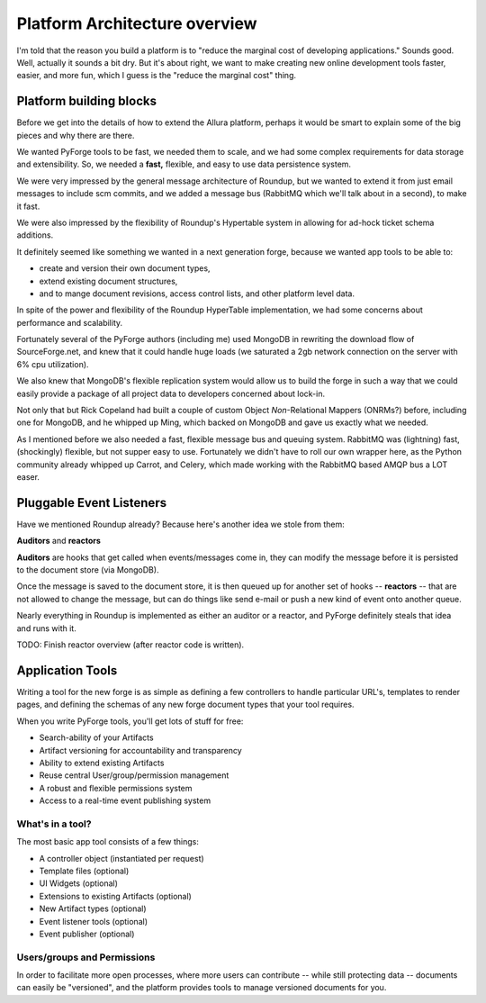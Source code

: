 Platform Architecture overview
===================================

I'm told that the reason you build a platform is to "reduce the marginal cost 
of developing applications."  Sounds good.   Well, actually it sounds a bit 
dry.  But it's about right, we want to make creating new online development 
tools faster, easier, and more fun, which I guess is the "reduce the marginal 
cost" thing.

Platform building blocks
---------------------------------------------------------------------

Before we get into the details of how to extend the Allura platform, perhaps 
it would be smart to explain some of the big pieces and why there are there. 

We wanted PyForge tools to be fast, we needed them to scale, and we had some
complex requirements for data storage and extensibility.  So, we needed a 
**fast,** flexible, and easy to use data persistence system.  

We were very impressed by the general message architecture of Roundup, but we 
wanted to extend it from just email messages to include scm commits, and we 
added a message bus (RabbitMQ which we'll talk about in a second), to make 
it fast. 

.. image:: _static/images/messages.png
   :alt: Message Architecture
   
We were also impressed by the flexibility of Roundup's Hypertable system in 
allowing for ad-hock ticket schema additions. 

It definitely seemed like something we wanted in a next generation forge, 
because we wanted app tools to be able to:

* create and version their own document types, 
* extend existing document structures, 
* and to mange document revisions, access control lists, and other 
  platform level data.  

In spite of the power and flexibility of the Roundup HyperTable 
implementation, we had some concerns about performance and scalability.

Fortunately several of the PyForge authors (including me) used MongoDB 
in rewriting the download flow of SourceForge.net, and knew that it could 
handle huge loads (we saturated a 2gb network connection on the server 
with 6% cpu utilization).

We also knew that MongoDB's flexible replication system would allow us 
to build the forge in such a way that we could easily provide a 
package of all project data to developers concerned about lock-in. 

Not only that but Rick Copeland had built a couple of custom Object 
*Non*-Relational Mappers (ONRMs?) before, including one for MongoDB, 
and he whipped up Ming, which backed on MongoDB and gave us exactly 
what we needed. 

As I mentioned before we also needed a fast, flexible message bus and queuing 
system. RabbitMQ was (lightning) fast, (shockingly) flexible, but not supper 
easy to use. Fortunately we didn't have to roll our own wrapper here, as 
the Python community already whipped up Carrot, and Celery, which made 
working with the RabbitMQ based AMQP bus a LOT easer. 


Pluggable Event Listeners
---------------------------------------------------------------------

Have we mentioned Roundup already?   Because here's another idea we stole 
from them: 

**Auditors** and **reactors**

**Auditors** are hooks that get called when events/messages come in, 
they can modify the message before it is persisted to the document 
store (via MongoDB).   

Once the message is saved to the document store, it is then queued up for another 
set of hooks -- **reactors** -- that are not allowed to change the
message, but can do things like send e-mail or push a new kind of event 
onto another queue. 
 
Nearly everything in Roundup is implemented as either an auditor or a reactor,
and PyForge definitely steals that idea and runs with it. 

TODO: Finish reactor overview (after reactor code is written).


Application Tools
---------------------------------------------------------------------

Writing a tool for the new forge is as simple as defining a few controllers
to handle particular URL's, templates to render pages, and defining the schemas 
of any new forge document types that your tool requires.

.. image:: _static/images/tools.png
   :alt: App Tools
   :align: right

When you write PyForge tools, you'll get lots of stuff for free:

* Search-ability of your Artifacts
* Artifact versioning for accountability and transparency
* Ability to extend existing Artifacts
* Reuse central User/group/permission management
* A robust and flexible permissions system
* Access to a real-time event publishing system

What's in a tool?
~~~~~~~~~~~~~~~~~~~~~~~~~~~~~~~~~~~~~~~~~~~~~~~~~~~~~~~~~~~~~~~~~~~~~

The most basic app tool consists of a few things:

* A controller object (instantiated per request)
* Template files (optional)
* UI Widgets (optional)
* Extensions to existing Artifacts (optional)
* New Artifact types (optional)
* Event listener tools (optional)
* Event publisher (optional)

Users/groups and Permissions
~~~~~~~~~~~~~~~~~~~~~~~~~~~~~~~~~~~~~~~~~~~~~~~~~~~~~~~~~~~~~~~~~~~~~

In order to facilitate more open processes, where more users can contribute 
-- while still protecting data -- documents can easily be "versioned", and 
the platform provides tools to manage versioned documents for you.


